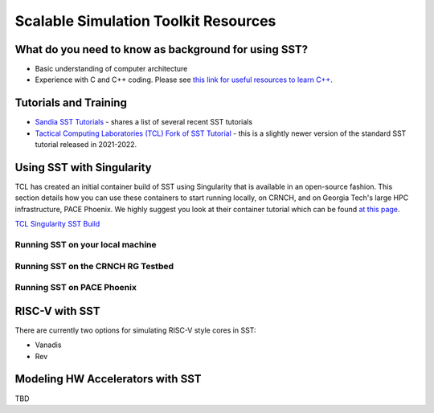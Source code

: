 Scalable Simulation Toolkit Resources
============================

What do you need to know as background for using SST?
*****************

- Basic understanding of computer architecture
- Experience with C and C++ coding. Please see `this link for useful resources to learn C++ <https://github.com/gt-crnch-rg/fc-with-rg-vip/blob/main/resources/development/%5BDevelopment%5D-Resources-C-Plus-Plus.md>`__. 


Tutorials and Training
*********************

- `Sandia SST Tutorials <http://sst-simulator.org/SSTPages/SSTTopDocTutorial/>`__ - shares a list of several recent SST tutorials
- `Tactical Computing Laboratories (TCL) Fork of SST Tutorial <https://github.com/tactcomplabs/sst-tutorials>`__ - this is a slightly newer version of the standard SST tutorial released in 2021-2022.

Using SST with Singularity
**************************

TCL has created an initial container build of SST using Singularity that is available in an open-source fashion. This section details how you can use these containers to start running locally, on CRNCH, and on Georgia Tech's large HPC infrastructure, PACE Phoenix. We highly suggest you look at their container tutorial which can be found `at this page <https://github.com/jleidel/sst-documentation/blob/Level3Container/Tutorials/Containers.md>`__.

`TCL Singularity SST Build <https://github.com/tactcomplabs/sst-containers>`__ 

Running SST on your local machine
~~~~~~~~~~~~~~~~~~~~~~~~~~~~

Running SST on the CRNCH RG Testbed
~~~~~~~~~~~~~~~~~~~~~~~~~~~~

Running SST on PACE Phoenix
~~~~~~~~~~~~~~~~~~~~~~~~~~~~


RISC-V with SST
*********************
There are currently two options for simulating RISC-V style cores in SST:

- Vanadis
- Rev

Modeling HW Accelerators with SST
*********************

TBD
